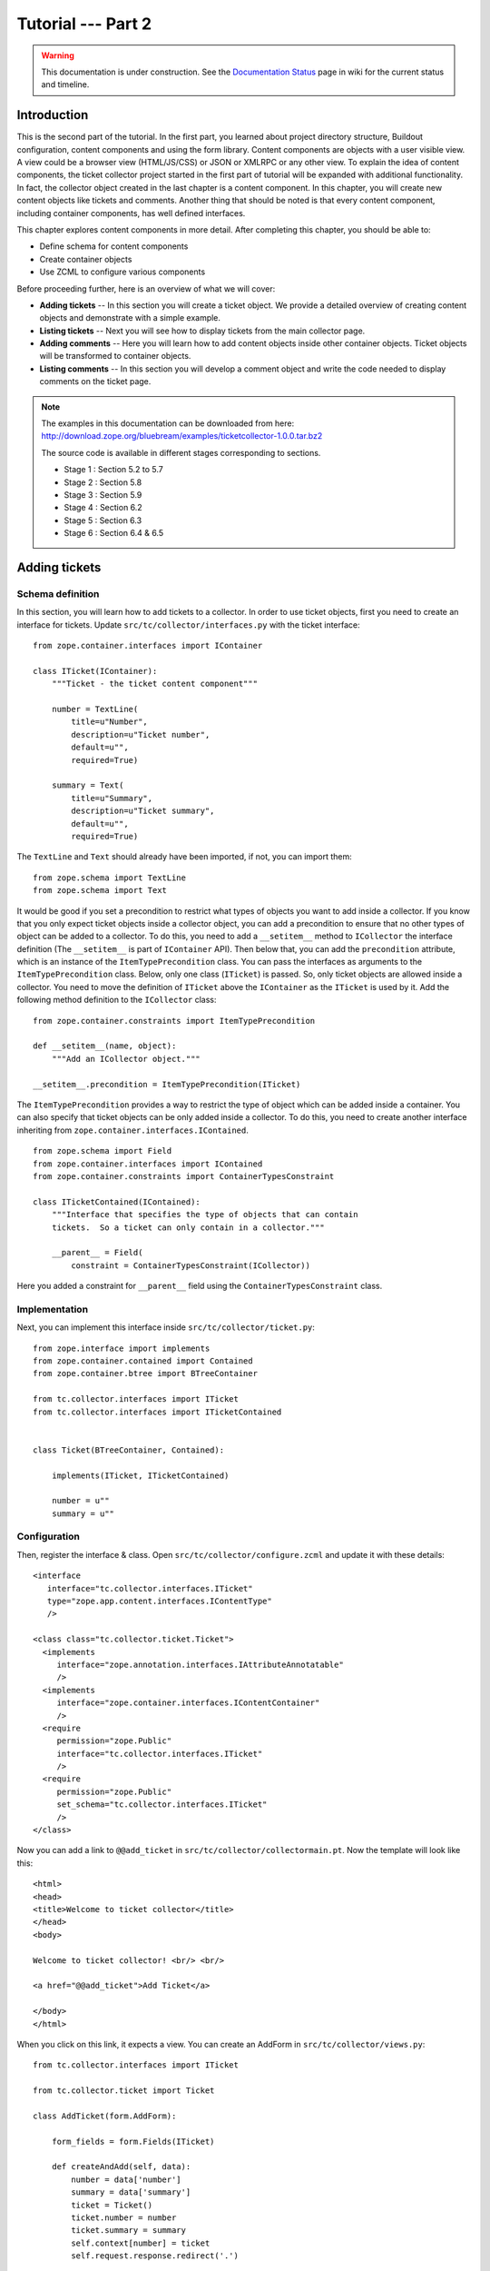 .. _tut2-tutorial:

Tutorial --- Part 2
===================

.. warning::

   This documentation is under construction.  See the `Documentation
   Status <http://wiki.zope.org/bluebream/DocumentationStatus>`_ page
   in wiki for the current status and timeline.

.. _tut2-intro:

Introduction
------------

This is the second part of the tutorial.  In the first part, you learned
about project directory structure, Buildout configuration, content
components and using the form library.  Content components are
objects with a user visible view.  A view could be a browser view
(HTML/JS/CSS) or JSON or XMLRPC or any other view.  To explain the
idea of content components, the ticket collector project started in
the first part of tutorial will be expanded with additional
functionality.  In fact, the collector object created in the last
chapter is a content component.  In this chapter, you will create new
content objects like tickets and comments.  Another thing that should
be noted is that every content component, including container
components, has well defined interfaces.

This chapter explores content components in more detail.  After
completing this chapter, you should be able to:

- Define schema for content components
- Create container objects
- Use ZCML to configure various components

Before proceeding further, here is an overview of what we will cover:

- **Adding tickets** -- In this section you will create a ticket
  object. We provide a detailed overview of creating content objects
  and demonstrate with a simple example.

- **Listing tickets** -- Next you will see how to display tickets
  from the main collector page.

- **Adding comments** -- Here you will learn how to add content
  objects inside other container objects. Ticket objects will be
  transformed to container objects.

- **Listing comments** -- In this section you will develop a comment
  object and write the code needed to display comments on the ticket page.

.. note::

   The examples in this documentation can be downloaded from here:
   http://download.zope.org/bluebream/examples/ticketcollector-1.0.0.tar.bz2

   The source code is available in different stages corresponding to
   sections.

   - Stage 1 : Section 5.2 to 5.7
   - Stage 2 : Section 5.8
   - Stage 3 : Section 5.9
   - Stage 4 : Section 6.2
   - Stage 5 : Section 6.3
   - Stage 6 : Section 6.4 & 6.5

.. _tut2-adding-tickets:

Adding tickets
--------------

Schema definition
~~~~~~~~~~~~~~~~~

In this section, you will learn how to add tickets to a collector.
In order to use ticket objects, first you need to create an interface
for tickets.  Update ``src/tc/collector/interfaces.py`` with the ticket
interface::

  from zope.container.interfaces import IContainer

  class ITicket(IContainer):
      """Ticket - the ticket content component"""

      number = TextLine(
          title=u"Number",
          description=u"Ticket number",
          default=u"",
          required=True)

      summary = Text(
          title=u"Summary",
          description=u"Ticket summary",
          default=u"",
          required=True)


The ``TextLine`` and ``Text`` should already have been imported, if
not, you can import them::

  from zope.schema import TextLine
  from zope.schema import Text

It would be good if you set a precondition to restrict what types of
objects you want to add inside a collector.  If you know that you
only expect ticket objects inside a collector object, you can add a
precondition to ensure that no other types of object can be added to
a collector.  To do this, you need to add a ``__setitem__`` method to
``ICollector`` the interface definition (The ``__setitem__`` is part
of ``IContainer`` API).  Then below that, you can add the
``precondition`` attribute, which is an instance of the
``ItemTypePrecondition`` class.  You can pass the interfaces as
arguments to the ``ItemTypePrecondition`` class.  Below, only one
class (``ITicket``) is passed.  So, only ticket objects are allowed
inside a collector.  You need to move the definition of ``ITicket``
above the ``IContainer`` as the ``ITicket`` is used by it.  Add the
following method definition to the ``ICollector`` class::

    from zope.container.constraints import ItemTypePrecondition

    def __setitem__(name, object):
        """Add an ICollector object."""

    __setitem__.precondition = ItemTypePrecondition(ITicket)

The ``ItemTypePrecondition`` provides a way to restrict the type of
object which can be added inside a container.  You can also specify
that ticket objects can be only added inside a collector.  To do
this, you need to create another interface inheriting from
``zope.container.interfaces.IContained``.

::

  from zope.schema import Field
  from zope.container.interfaces import IContained
  from zope.container.constraints import ContainerTypesConstraint

  class ITicketContained(IContained):
      """Interface that specifies the type of objects that can contain
      tickets.  So a ticket can only contain in a collector."""

      __parent__ = Field(
          constraint = ContainerTypesConstraint(ICollector))

Here you added a constraint for ``__parent__`` field using the
``ContainerTypesConstraint`` class.

Implementation
~~~~~~~~~~~~~~

Next, you can implement this interface inside
``src/tc/collector/ticket.py``::

  from zope.interface import implements
  from zope.container.contained import Contained
  from zope.container.btree import BTreeContainer

  from tc.collector.interfaces import ITicket
  from tc.collector.interfaces import ITicketContained


  class Ticket(BTreeContainer, Contained):

      implements(ITicket, ITicketContained)

      number = u""
      summary = u""

Configuration
~~~~~~~~~~~~~

Then, register the interface & class.  Open
``src/tc/collector/configure.zcml`` and update it with these
details::

  <interface
     interface="tc.collector.interfaces.ITicket"
     type="zope.app.content.interfaces.IContentType"
     />

  <class class="tc.collector.ticket.Ticket">
    <implements
       interface="zope.annotation.interfaces.IAttributeAnnotatable"
       />
    <implements
       interface="zope.container.interfaces.IContentContainer" 
       />
    <require
       permission="zope.Public"
       interface="tc.collector.interfaces.ITicket"
       />
    <require
       permission="zope.Public"
       set_schema="tc.collector.interfaces.ITicket"
       />
  </class>

Now you can add a link to ``@@add_ticket`` in
``src/tc/collector/collectormain.pt``.  Now the template will look
like this::

  <html>
  <head>
  <title>Welcome to ticket collector</title>
  </head>
  <body>

  Welcome to ticket collector! <br/> <br/>

  <a href="@@add_ticket">Add Ticket</a>

  </body>
  </html>

When you click on this link, it expects a view. You can create an
AddForm in ``src/tc/collector/views.py``::

  from tc.collector.interfaces import ITicket

  from tc.collector.ticket import Ticket

  class AddTicket(form.AddForm):

      form_fields = form.Fields(ITicket)

      def createAndAdd(self, data):
          number = data['number']
          summary = data['summary']
          ticket = Ticket()
          ticket.number = number
          ticket.summary = summary
          self.context[number] = ticket
          self.request.response.redirect('.')

You can register the view in ``src/tc/collector/configure.zcml``::

  <browser:page
     for="tc.collector.interfaces.ICollector"
     name="add_ticket"
     permission="zope.Public"
     class="tc.collector.views.AddTicket"
     />

You can add a ticket by visiting:
http://localhost:8080/mycollector/@@add_ticket You can give the
ticket number as '1' and provide 'Test Summary' as the summary.

You can then check the object from the debug shell::

  jack@computer:/projects/ticketcollector$ ./bin/paster shell debug.ini
  ...
  Welcome to the interactive debug prompt.
  The 'root' variable contains the ZODB root folder.
  The 'app' variable contains the Debugger, 'app.publish(path)' simulates a request.
  >>> root['mycollector']
  <tc.collector.ticketcollector.Collector object at 0xa5fc96c>
  >>> root['mycollector']['1']
  <tc.collector.ticket.Ticket object at 0xa5ffecc>

Default browser page for tickets
~~~~~~~~~~~~~~~~~~~~~~~~~~~~~~~~

We do not yet have a default browser page for tickets.  If you try to
access the ticket from the URL: http://localhost:8080/mycollector/1 ,
you will get ``NotFound`` error like this::

  URL: http://localhost:8080/mycollector/1
  ...
  NotFound: Object: <tc.collector.ticketcollector.Ticket object at 0x8fe74ac>, name: u'@@index'

This error is raised because there is no view named ``index``
registered for ``ITicket``.  This section will show how to create a
default view for ``ITicket`` interface.

As you have already seen in the :ref:`started-getting` chapter, you
can create a simple view and register it from ZCML.

In ``src/tc/collector/views.py`` add a new view like this::

  class TicketMainView(form.DisplayForm):

      form_fields = form.Fields(ITicket)

      template = ViewPageTemplateFile("ticketmain.pt")

You can create the template file ``src/tc/collector/ticketmain.pt``
with this content::

  <html>
  <head>
  <title>Welcome to ticket collector!</title>
  </head>
  <body>

  You are looking at ticket number:
  <b tal:content="context/number">number</b>

  <h3>Summary</h3>

  <p tal:content="context/summary">Summary goes here</p>

  </body>
  </html>

Then, in ``src/tc/collector/configure.zcml``::

  <browser:page
     for="tc.collector.interfaces.ITicket"
     name="index"
     permission="zope.Public"
     class="tc.collector.views.TicketMainView"
     />

Now you can visit: http://localhost:8080/mycollector/1/@@index It
should display the ticket number and summary.  If you view the HTML
source with your browser, it will look like this::

  <html>
  <head>
  <title>Welcome to ticket collector!</title>
  </head>
  <body>

  You are looking at ticket number: <b>1</b>

  <h3>Summary</h3>

  <p>Test Summary</p>

  </body>
  </html>

Listing tickets
---------------

This section explains how to list tickets on the main collector page,
so that the user can navigate to a ticket and see its details.

To list the tickets on the main collector page, you need to modify
``src/tc/collector/collectormain.pt``::

  <html>
  <head>
  <title>Welcome to ticket collector!</title>
  </head>
  <body>

  Welcome to ticket collector! <br/> <br/>

  <a href="@@add_ticket">Add Ticket</a> <br/> <br/>

  <ol>
    <li tal:repeat="ticket view/getTickets">
      <a href=""
         tal:attributes="href ticket/url"
         tal:content="ticket/summary">Ticket Summary</a>
    </li>
  </ol>

  </body>
  </html>

You need to change the ``TicketCollectorMainView`` defined in
``src/tc/collector/views.py``::

    class TicketCollectorMainView(form.DisplayForm):

        form_fields = form.Fields(ICollector)

        template = ViewPageTemplateFile("collectormain.pt")

        def getTickets(self):
            tickets = []
            for ticket in self.context.values():
                tickets.append({'url': ticket.number+"/@@index",
                                'summary': ticket.summary})
            return tickets

Adding Comments
---------------

.. warning:: This section is incomplete

In this section, you will create `comment` objects which can be added
to tickets.  As the first step, you need to define the interface for
a comment.  You can add this interface definition in
``src/tc/collector/interfaces.py``::

  from zope.interface import Interface

  class IComment(Interface):
      """Comment for Ticket"""

      body = Text(
          title=u"Additional Comment",
          description=u"Body of the Comment.",
          default=u"",
          required=True)

  class ICommentContained(IContained):
      """Interface that specifies the type of objects that can contain
      comments.  A comment can only contain in a ticket."""

      __parent__ = Field(
          constraint = ContainerTypesConstraint(ITicket))

To implement the comment, you can create a new file for the
implementation, ``src/tc/collector/comment.py``::

  from zope.interface import implements
  from tc.collector.interfaces import IComment
  from tc.collector.interfaces import ICommentContained
  from zope.container.contained import Contained

  class Comment(Contained):

      implements(IComment, ICommentContained)

      body = u""

Then, register the interface & class, Upate the
``src/tc/collector/configure.zcml`` file::

  <interface
     interface="tc.collector.interfaces.IComment"
     type="zope.app.content.interfaces.IContentType"
     />

  <class class="tc.collector.comment.Comment">
    <implements
       interface="zope.annotation.interfaces.IAttributeAnnotatable"
       />
    <require
       permission="zope.Public"
       interface="tc.collector.interfaces.IComment"
       />
    <require
       permission="zope.Public"
       set_schema="tc.collector.interfaces.IComment"
       />
  </class>

You can add ``ItemTypePrecondition`` to ``ITicket``.  Open
``src/tc/collector/interfaces.py`` and update the interface
definition::

  class ITicket(IContainer):
      """Ticket - the ticket content component"""

      number = TextLine(
          title=u"Number",
          description=u"Ticket number",
          default=u"",
          required=True)

      summary = Text(
          title=u"Summary",
          description=u"Ticket summary",
          default=u"",
          required=True)

      def __setitem__(name, object):
          """Add an ICollector object."""

      __setitem__.precondition = ItemTypePrecondition(IComment)

You can update the template file ``src/tc/collector/ticketmain.pt``
with this content::

  <html>
  <head>
  <title>Welcome to ticket collector!</title>
  </head>
  <body>

  You are looking at ticket number:
  <b tal:content="context/number">number</b>

  <h3>Summary</h3>

  <p tal:content="context/summary">Summary goes here</p>

  <a href="@@add_comment">Add Comment</a>

  </body>
  </html>

You need to create an ``AddForm`` like this.  Open the
``src/tc/collector/views.py`` file and update with the ``AddComment``
form given below::

  from zope.container.interfaces import INameChooser
  from tc.collector.interfaces import IComment
  from tc.collector.comment import Comment

  class AddComment(form.AddForm):

      form_fields = form.Fields(IComment)

      def createAndAdd(self, data):
          body = data['body']
          comment = Comment()
          comment.body = body
          namechooser = INameChooser(self.context)
          number = namechooser.chooseName('c', comment)
          self.context[number] = comment
          self.request.response.redirect('.')

You can register the view in ``src/tc/collector/configure.zcml``::

  <browser:page
     for="tc.collector.interfaces.ITicket"
     name="add_comment"
     permission="zope.Public"
     class="tc.collector.views.AddComment"
     />

Listing comments
----------------

This section covers listing comments on the ticket page, so that the
user can see comments for the particular ticket.

To list the comments on the ticket page, you need to modify
``src/tc/collector/ticketmain.pt``::


  <html>
  <head>
  <title>Welcome to ticket collector!</title>
  </head>
  <body>

  You are looking at ticket number:
  <b tal:content="context/number">number</b>

  <h3>Summary</h3>

  <p tal:content="context/summary">Summary goes here</p>

  <a href="@@add_comment">Add Comment</a>

  <p tal:repeat="ticket context/values">
    <span tal:content="ticket/body">Comment goes here</span>
  </p>

  </body>
  </html>

Conclusion
----------

This chapter explored creating content components.  You can learn
more about BlueBream from the :ref:`manual`.

.. raw:: html

  <div id="disqus_thread"></div><script type="text/javascript"
  src="http://disqus.com/forums/bluebream/embed.js"></script><noscript><a
  href="http://disqus.com/forums/bluebream/?url=ref">View the
  discussion thread.</a></noscript><a href="http://disqus.com"
  class="dsq-brlink">blog comments powered by <span
  class="logo-disqus">Disqus</span></a>
